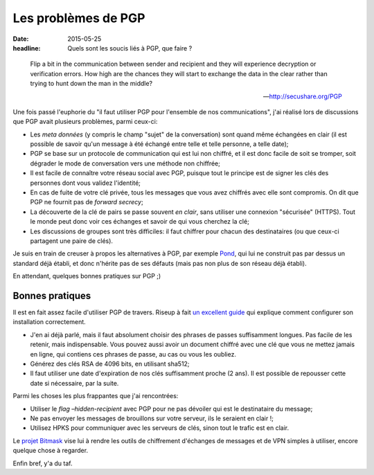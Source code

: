 Les problèmes de PGP
####################

:date: 2015-05-25
:headline: Quels sont les soucis liés à PGP, que faire ?

.. epigraph::

  Flip a bit in the communication between sender and recipient and they will
  experience decryption or verification errors. How high are the chances they
  will start to exchange the data in the clear rather than trying to hunt down
  the man in the middle?

  -- http://secushare.org/PGP

Une fois passé l'euphorie du "il faut utiliser PGP pour l'ensemble de nos
communications", j'ai réalisé lors de discussions que PGP avait plusieurs
problèmes, parmi ceux-ci:

- Les *meta données* (y compris le champ "sujet" de la conversation) sont quand
  même échangées en clair (il est possible de savoir qu'un message à été échangé
  entre telle et telle personne, a telle date);
- PGP se base sur un protocole de communication qui est lui non chiffré, et il
  est donc facile de soit se tromper, soit dégrader le mode de conversation vers
  une méthode non chiffrée;
- Il est facile de connaître votre réseau social avec PGP, puisque tout le
  principe est de signer les clés des personnes dont vous validez l'identité;
- En cas de fuite de votre clé privée, tous les messages que vous avez chiffrés
  avec elle sont compromis. On dit que PGP ne fournit pas de *forward secrecy*;
- La découverte de la clé de pairs se passe souvent *en clair*, sans utiliser une
  connexion "sécurisée" (HTTPS). Tout le monde peut donc voir ces échanges et
  savoir de qui vous cherchez la clé;
- Les discussions de groupes sont très difficiles: il faut chiffrer pour chacun
  des destinataires (ou que ceux-ci partagent une paire de clés).

Je suis en train de creuser à propos les alternatives à PGP, par exemple `Pond
<https://pond.imperialviolet.org/>`_, qui lui ne construit pas par dessus un
standard déjà établi, et donc n'hérite pas de ses défauts (mais pas non plus de
son réseau déjà établi).

En attendant, quelques bonnes pratiques sur PGP ;)

Bonnes pratiques
================

Il est en fait assez facile d'utiliser PGP de travers. Riseup à fait `un
excellent guide
<https://help.riseup.net/en/security/message-security/openpgp/best-practices>`_
qui explique comment configurer son installation correctement.

- J'en ai déjà parlé, mais il faut absolument choisir des phrases de passes
  suffisamment longues. Pas facile de les retenir, mais indispensable. Vous
  pouvez aussi avoir un document chiffré avec une clé que vous ne mettez jamais
  en ligne, qui contiens ces phrases de passe, au cas ou vous les oubliez.
- Générez des clés RSA de 4096 bits, en utilisant sha512;
- Il faut utiliser une date d'expiration de nos clés suffisamment proche (2
  ans). Il est possible de repousser cette date si nécessaire, par la suite.

Parmi les choses les plus frappantes que j'ai rencontrées:

- Utiliser le *flag* `–hidden-recipient` avec PGP pour ne pas dévoiler qui est
  le destinataire du message;
- Ne pas envoyer les messages de brouillons sur votre serveur, ils le seraient
  en clair !;
- Utilisez HPKS pour communiquer avec les serveurs de clés, sinon tout le
  trafic est en clair.

Le `projet Bitmask <https://bitmask.net/>`_ vise lui à rendre les outils de
chiffrement d'échanges de messages et de VPN simples à utiliser, encore quelque
chose à regarder.

Enfin bref, y'a du taf.
